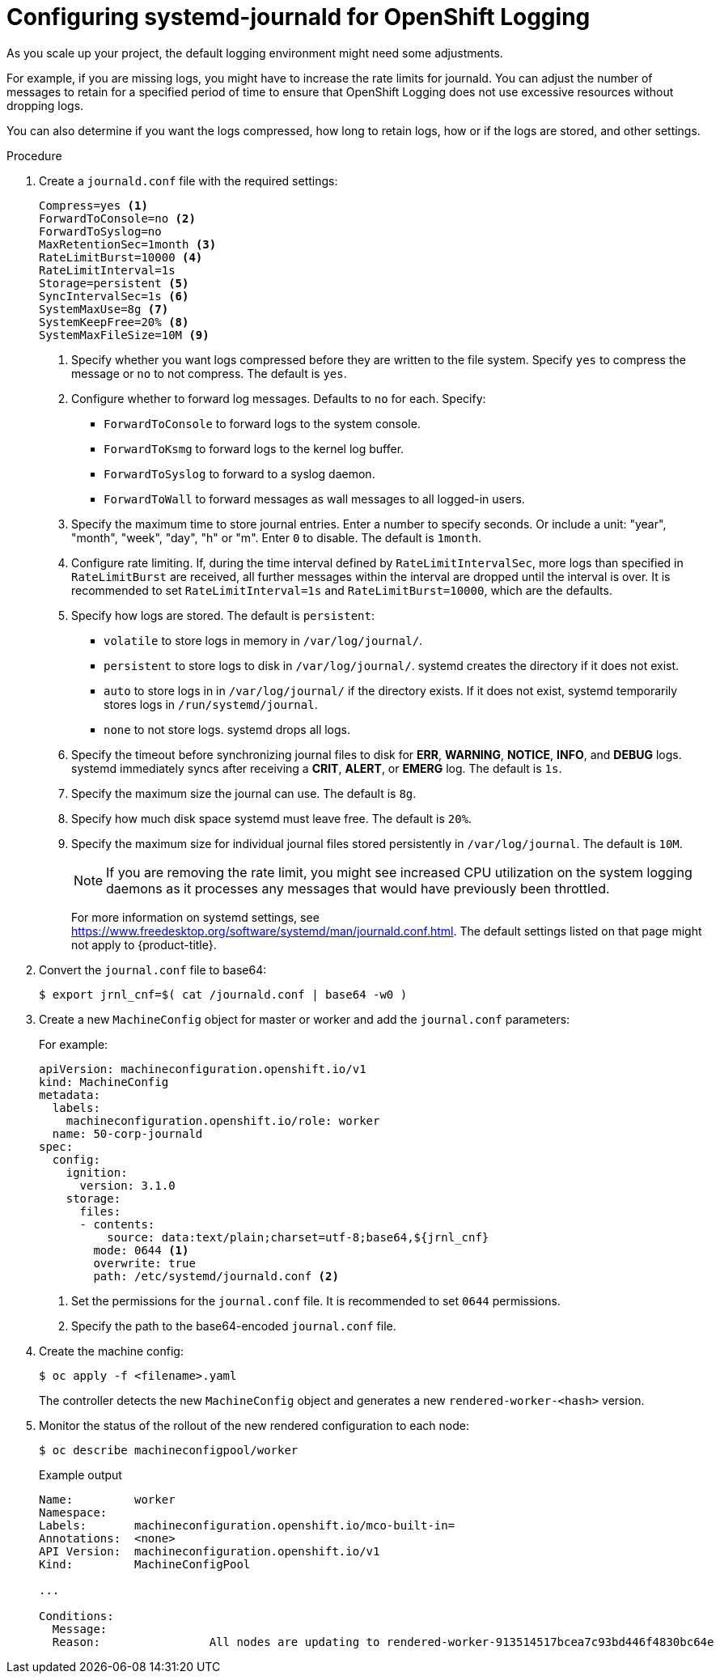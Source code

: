 // Module included in the following assemblies:
//
// * logging/config/cluster-logging-systemd

[id="cluster-logging-systemd-scaling_{context}"]
= Configuring systemd-journald for OpenShift Logging 

As you scale up your project, the default logging environment might need some
adjustments.

For example, if you are missing logs, you might have to increase the rate limits for journald.
You can adjust the number of messages to retain for a specified period of time to ensure that
OpenShift Logging does not use excessive resources without dropping logs. 

You can also determine if you want the logs compressed, how long to retain logs, how or if the logs are stored,
and other settings.

.Procedure

. Create a `journald.conf` file with the required settings:
+
[source,terminal]
----
Compress=yes <1>
ForwardToConsole=no <2>
ForwardToSyslog=no
MaxRetentionSec=1month <3>
RateLimitBurst=10000 <4>
RateLimitInterval=1s
Storage=persistent <5>
SyncIntervalSec=1s <6>
SystemMaxUse=8g <7>
SystemKeepFree=20% <8>
SystemMaxFileSize=10M <9>
----
+
<1> Specify whether you want logs compressed before they are written to the file system. 
Specify `yes` to compress the message or `no` to not compress. The default is `yes`.
<2> Configure whether to forward log messages. Defaults to `no` for each. Specify:
* `ForwardToConsole` to forward logs to the system console.
* `ForwardToKsmg` to forward logs to the kernel log buffer.
* `ForwardToSyslog` to forward to a syslog daemon.
* `ForwardToWall` to forward messages as wall messages to all logged-in users.
<3> Specify the maximum time to store journal entries. Enter a number to specify seconds. Or 
include a unit: "year", "month", "week", "day", "h" or "m". Enter `0` to disable. The default is `1month`. 
<4> Configure rate limiting. If, during the time interval defined by `RateLimitIntervalSec`, more logs than specified in `RateLimitBurst` 
are received, all further messages within the interval are dropped until the interval is over. It is recommended to set 
`RateLimitInterval=1s` and `RateLimitBurst=10000`, which are the defaults.
<5> Specify how logs are stored. The default is `persistent`: 
* `volatile` to store logs in memory in `/var/log/journal/`. 
* `persistent` to store logs to disk  in `/var/log/journal/`. systemd creates the directory if it does not exist. 
* `auto` to store logs in  in `/var/log/journal/` if the directory exists. If it does not exist, systemd temporarily stores logs in `/run/systemd/journal`.
* `none` to not store logs. systemd drops all logs.
<6> Specify the timeout before synchronizing journal files to disk for *ERR*, *WARNING*, *NOTICE*, *INFO*, and *DEBUG* logs. 
systemd immediately syncs after receiving a *CRIT*, *ALERT*, or *EMERG* log. The default is `1s`.
<7> Specify the maximum size the journal can use. The default is `8g`.
<8> Specify how much disk space systemd must leave free. The default is `20%`.
<9> Specify the maximum size for individual journal files stored persistently in `/var/log/journal`. The default is `10M`.
+
[NOTE]
====
If you are removing the rate limit, you might see increased CPU utilization on the
system logging daemons as it processes any messages that would have previously
been throttled.
====
+
For more information on systemd settings, see link:https://www.freedesktop.org/software/systemd/man/journald.conf.html[https://www.freedesktop.org/software/systemd/man/journald.conf.html]. The default settings listed on that page might not apply to {product-title}.
+
// Defaults from https://github.com/openshift/openshift-ansible/pull/3753/files#diff-40b7a7231e77d95ca6009dc9bcc0f470R33-R34

. Convert the `journal.conf` file to base64:
+
[source,terminal]
----
$ export jrnl_cnf=$( cat /journald.conf | base64 -w0 )
----

. Create a new `MachineConfig` object for master or worker and add the `journal.conf` parameters:
+
For example: 
+
[source,yaml]
----
apiVersion: machineconfiguration.openshift.io/v1
kind: MachineConfig
metadata:
  labels:
    machineconfiguration.openshift.io/role: worker
  name: 50-corp-journald
spec:  
  config:
    ignition:
      version: 3.1.0
    storage:
      files:
      - contents:
          source: data:text/plain;charset=utf-8;base64,${jrnl_cnf}
        mode: 0644 <1>
        overwrite: true
        path: /etc/systemd/journald.conf <2>
----
<1> Set the permissions for the `journal.conf` file. It is recommended to set `0644` permissions. 
<2> Specify the path to the base64-encoded `journal.conf` file.

. Create the machine config:
+
[source,terminal]
----
$ oc apply -f <filename>.yaml
----
+
The controller detects the new `MachineConfig` object and generates a new `rendered-worker-<hash>` version. 

. Monitor the status of the rollout of the new rendered configuration to each node:
+
[source,terminal]
----
$ oc describe machineconfigpool/worker
----
+
.Example output
[source,terminal]
----
Name:         worker
Namespace:    
Labels:       machineconfiguration.openshift.io/mco-built-in=
Annotations:  <none>
API Version:  machineconfiguration.openshift.io/v1
Kind:         MachineConfigPool

...

Conditions:
  Message:               
  Reason:                All nodes are updating to rendered-worker-913514517bcea7c93bd446f4830bc64e
----
